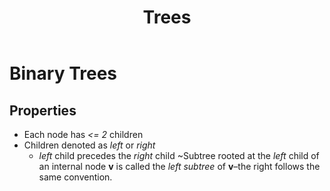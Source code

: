 :PROPERTIES:
:ID:       d0479574-ace1-4d7b-8b40-8e85f43e2b0f
:END:
#+title: Trees
#+filetags: Theory
* Binary Trees
** Properties
+ Each node has /<= 2/ children
+ Children denoted as /left/ or /right/
  + /left/ child precedes the /right/ child
    ~Subtree rooted at the /left/ child of an internal node *v* is called the /left subtree/ of *v*--the right follows the same convention.
